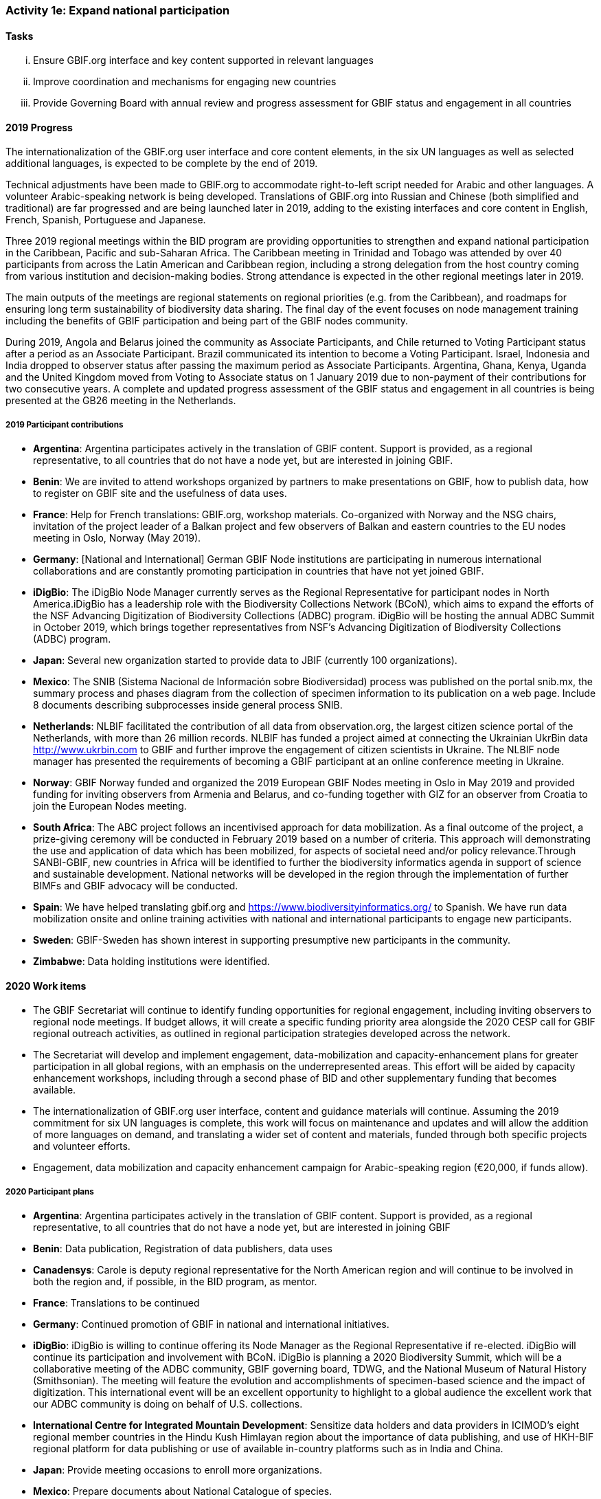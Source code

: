 === Activity 1e: Expand national participation

==== Tasks
[lowerroman]
. Ensure GBIF.org interface and key content supported in relevant languages
. Improve coordination and mechanisms for engaging new countries
. Provide Governing Board with annual review and progress assessment for GBIF status and engagement in all countries

==== 2019 Progress

The internationalization of the GBIF.org user interface and core content elements, in the six UN languages as well as selected additional languages, is expected to be complete by the end of 2019.

Technical adjustments have been made to GBIF.org to accommodate right-to-left script needed for Arabic and other languages. A volunteer Arabic-speaking network is being developed. Translations of GBIF.org into Russian and Chinese (both simplified and traditional) are far progressed and are being launched later in 2019, adding to the existing interfaces and core content in English, French, Spanish, Portuguese and Japanese. 

Three 2019 regional meetings within the BID program are providing opportunities to strengthen and expand national participation in the Caribbean, Pacific and sub-Saharan Africa. The Caribbean meeting in Trinidad and Tobago was attended by over 40 participants from across the Latin American and Caribbean region, including a strong delegation from the host country coming from various institution and decision-making bodies. Strong attendance is expected in the other regional meetings later in 2019. 

The main outputs of the meetings are regional statements on regional priorities (e.g. from the Caribbean), and roadmaps for ensuring long term sustainability of biodiversity data sharing. The final day of the event focuses on node management training including the benefits of GBIF participation and being part of the GBIF nodes community. 

During 2019, Angola and Belarus joined the community as Associate Participants, and Chile returned to Voting Participant status after a period as an Associate Participant. Brazil communicated its intention to become a Voting Participant. Israel, Indonesia and India dropped to observer status after passing the maximum period as Associate Participants. Argentina, Ghana, Kenya, Uganda and the United Kingdom moved from Voting to Associate status on 1 January 2019 due to non-payment of their contributions for two consecutive years. A complete and updated progress assessment of the GBIF status and engagement in all countries is being presented at the GB26 meeting in the Netherlands.

===== 2019 Participant contributions

* *Argentina*: Argentina participates actively in the translation of GBIF content. Support is provided, as a regional representative, to all countries that do not have a node yet, but are interested in joining GBIF.

* *Benin*: We are invited to attend workshops organized by partners to make presentations on GBIF, how to publish data, how to register on GBIF site and the usefulness of data uses.

* *France*: Help for French translations: GBIF.org, workshop materials. Co-organized with Norway and the NSG chairs, invitation of the project leader of a Balkan project and few observers of Balkan and eastern countries to the EU nodes meeting in Oslo, Norway (May 2019).

* *Germany*: [National and International] German GBIF Node institutions are participating in numerous international collaborations and are constantly promoting participation in countries that have not yet joined GBIF. 

* *iDigBio*: The iDigBio Node Manager currently serves as the Regional Representative for participant nodes in North America.iDigBio has a leadership role with the Biodiversity Collections Network (BCoN), which aims to expand the efforts of the NSF Advancing Digitization of Biodiversity Collections (ADBC) program. iDigBio will be hosting the annual ADBC Summit in October 2019, which brings together representatives from NSF’s Advancing Digitization of Biodiversity Collections (ADBC) program.

* *Japan*: Several new organization started to provide data to JBIF (currently 100 organizations).

* *Mexico*: The SNIB (Sistema Nacional de Información sobre Biodiversidad) process was published on the portal snib.mx, the summary process and phases diagram from the collection of specimen information to its publication on a web page. Include 8 documents describing subprocesses inside general process SNIB.

* *Netherlands*: NLBIF facilitated the contribution of all data from observation.org, the largest citizen science portal of the Netherlands, with more than 26 million records. NLBIF has funded a project aimed at connecting the Ukrainian UkrBin data http://www.ukrbin.com to GBIF and further improve the engagement of citizen scientists in Ukraine. The NLBIF node manager has presented the requirements of becoming a GBIF participant at an online conference meeting in Ukraine.

* *Norway*: GBIF Norway funded and organized the 2019 European GBIF Nodes meeting in Oslo in May 2019 and provided funding for inviting observers from Armenia and Belarus, and co-funding together with GIZ for an observer from Croatia to join the European Nodes meeting.

* *South Africa*: The ABC project follows an incentivised approach for data mobilization. As a final outcome of the project, a prize-giving ceremony will be conducted in February 2019 based on a number of criteria. This approach will demonstrating the use and application of data which has been mobilized, for aspects of societal need and/or policy relevance.Through SANBI-GBIF, new countries in Africa will be identified to further the biodiversity informatics agenda in support of science and sustainable development. National networks will be developed in the region through the implementation of further BIMFs and GBIF advocacy will be conducted.

* *Spain*: We have helped translating gbif.org and https://www.biodiversityinformatics.org/ to Spanish. We have run data mobilization onsite and online training activities with national and international participants to engage new participants. 

* *Sweden*: GBIF-Sweden has shown interest in supporting presumptive new participants in the community.

* *Zimbabwe*: Data holding institutions were identified.

==== 2020 Work items

*	The GBIF Secretariat will continue to identify funding opportunities for regional engagement, including inviting observers to regional node meetings. If budget allows, it will create a specific funding priority area alongside the 2020 CESP call for GBIF regional outreach activities, as outlined in regional participation strategies developed across the network.
*	The Secretariat will develop and implement engagement, data-mobilization and capacity-enhancement plans for greater participation in all global regions, with an emphasis on the underrepresented areas. This effort will be aided by capacity enhancement workshops, including through a second phase of BID and other supplementary funding that becomes available.
*	The internationalization of GBIF.org user interface, content and guidance materials will continue. Assuming the 2019 commitment for six UN languages is complete, this work will focus on maintenance and updates and will allow the addition of more languages on demand, and translating a wider set of content and materials, funded through both specific projects and volunteer efforts.
* Engagement, data mobilization and capacity enhancement campaign for Arabic-speaking region (€20,000, if funds allow).

===== 2020 Participant plans

* *Argentina*: Argentina participates actively in the translation of GBIF content. Support is provided, as a regional representative, to all countries that do not have a node yet, but are interested in joining GBIF

* *Benin*: Data publication, Registration of data publishers, data uses

* *Canadensys*: Carole is deputy regional representative for the North American region and will continue to be involved in both the region and, if possible, in the BID program, as mentor.

* *France*: Translations to be continued

* *Germany*: Continued promotion of GBIF in national and international initiatives. 

* *iDigBio*: iDigBio is willing to continue offering its Node Manager as the Regional Representative if re-elected. iDigBio will continue its participation and involvement with BCoN. iDigBio is planning a 2020 Biodiversity Summit, which will be a collaborative meeting of the ADBC community, GBIF governing board, TDWG, and the National Museum of Natural History (Smithsonian). The meeting will feature the evolution and accomplishments of specimen-based science and the impact of digitization. This international event will be an excellent opportunity to highlight to a global audience the excellent work that our ADBC community is doing on behalf of U.S. collections.

* *International Centre for Integrated Mountain Development*: Sensitize data holders and data providers in ICIMOD's eight regional member countries in the Hindu Kush Himlayan region about the importance of data publishing,  and use of HKH-BIF regional platform for data publishing or use of available in-country platforms such as in India and China. 

* *Japan*: Provide meeting occasions to enroll more organizations.

* *Mexico*: Prepare documents about National Catalogue of species.

* *Netherlands*: Continue same work programme.

* *Norway*: The BioDATA project managed by GBIF Norway contributes to promoting expanded GBIF country membership in the former Soviet Union region (including strategic partners from Belarus, Tajikistan, Armenia, and Ukraine). In addition to the primary goal of providing academic training (Activity 1b), BioDATA aims to build capacity needed for establishing national GBIF Participant Nodes (Activity 1c and 1e).

* *South Africa*: A service provider has been secured and SANBI-GBIF will consider the ideal strategic approach to support expanding participation, and will engage with the GBIF Secretariat to ensure coordination.  

* *Spain*: Translation of gbif.org to be continued. Explore ways to expand participation in North African countries in collaboration with Ministry of Science.

* *Sweden*: GBIF-Sweden will primarily be engaged in the Living Atlases Community as a means to contribute to the expansion of the global network of GBIF.

* *United States*: Planned collaboration with US marine community participants on a workshop to foster uptake of Darwin Core in marine biological data communities, draft controlled vocabularies for this community, and assess overlap with other ocean observing standards like NetCDF and Climate and Forecast.

* *Zimbabwe*: Identification of more data holding institutions.


==== Rationale

GBIF’s national membership has remained largely static in recent years. Active participation in the network is confined to a limited number of regions, with the most dynamic activity in node collaboration and data publication focused in Western Europe, North America, Latin America, Oceania, increasingly sub-Saharan Africa and limited parts of Asia. Thus, significant parts of the world have little or no direct involvement in GBIF’s activities, which poses a risk to the long-term credibility of GBIF as a global collaborative network. Secretariat staff and existing Participants constantly engage potential new members through ad hoc contacts, but the situation calls for a more strategic approach to expand membership.

==== Approach

The Secretariat will compile and maintain an up-to-date register of the status of GBIF engagement and relevant contacts in all countries, providing the Governing Board with an annual review that analyses progress and remaining gaps in membership across each region. Following the development of a coordinated engagement plan for each region, Participants and regional groups with strong contacts to relevant agencies in other governments may take the lead in engagement. The Secretariat will continue to develop strategic engagement through the CBD and other intergovernmental networks, as well as through the BID programme and other capacity-related activities. Adapting the GBIF.org interface to support key content in multiple languages will seek to address language barriers to national expansion, with targeted translation carried out both through external contracts and in-kind services provided by Participants.

